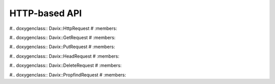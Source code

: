 HTTP-based API
==============

#.. doxygenclass:: Davix::HttpRequest
#  :members:

#.. doxygenclass:: Davix::GetRequest
#  :members:

#.. doxygenclass:: Davix::PutRequest
#  :members:

#.. doxygenclass:: Davix::HeadRequest
#  :members:

#.. doxygenclass:: Davix::DeleteRequest
#  :members:

#.. doxygenclass:: Davix::PropfindRequest
#  :members:
